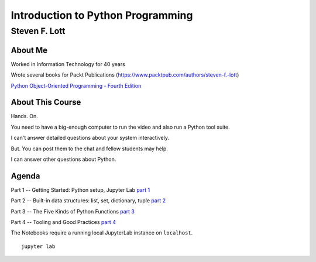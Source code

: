 ###################################
Introduction to Python Programming
###################################

==============
Steven F. Lott
==============

About Me
=========

Worked in Information Technology for 40 years

Wrote several books for Packt Publications
(https://www.packtpub.com/authors/steven-f.-lott)

`Python Object-Oriented Programming - Fourth Edition
<https://www.packtpub.com/product/python-object-oriented-programming-fourth-edition/9781801077262>`_

About This Course
=================

Hands. On.

You need to have a big-enough computer to run the video
and also run a Python tool suite.

I can't answer detailed questions about your system interactively.

But. You can post them to the chat and fellow students may help.

I can answer other questions about Python.

Agenda
======

Part 1 -- Getting Started: Python setup, Jupyter Lab `part 1 <part_1.html>`_

Part 2 -- Built-in data structures: list, set, dictionary, tuple `part 2 <http://localhost:8888/lab/tree/Part_2.ipynb>`_

Part 3 -- The Five Kinds of Python Functions `part 3 <http://localhost:8888/lab/tree/Part_3.ipynb>`_

Part 4 -- Tooling and Good Practices `part 4 <part_4.html>`_

.. class:: handout

    The Notebooks require a running local JupyterLab instance on ``localhost``.

    ::

        jupyter lab
